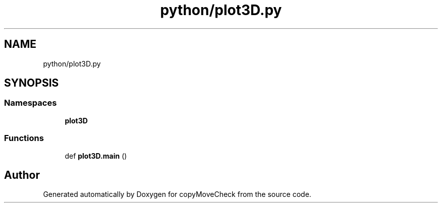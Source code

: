 .TH "python/plot3D.py" 3 "Tue Jul 7 2020" "copyMoveCheck" \" -*- nroff -*-
.ad l
.nh
.SH NAME
python/plot3D.py
.SH SYNOPSIS
.br
.PP
.SS "Namespaces"

.in +1c
.ti -1c
.RI " \fBplot3D\fP"
.br
.in -1c
.SS "Functions"

.in +1c
.ti -1c
.RI "def \fBplot3D\&.main\fP ()"
.br
.in -1c
.SH "Author"
.PP 
Generated automatically by Doxygen for copyMoveCheck from the source code\&.
